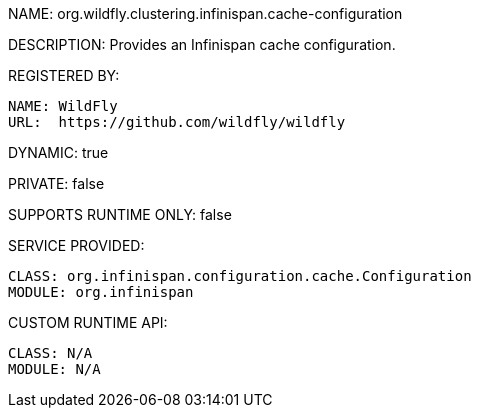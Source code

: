 NAME: org.wildfly.clustering.infinispan.cache-configuration

DESCRIPTION: Provides an Infinispan cache configuration.

REGISTERED BY:
  
  NAME: WildFly
  URL:  https://github.com/wildfly/wildfly

DYNAMIC: true

PRIVATE: false

SUPPORTS RUNTIME ONLY: false

SERVICE PROVIDED:

  CLASS: org.infinispan.configuration.cache.Configuration
  MODULE: org.infinispan

CUSTOM RUNTIME API:

  CLASS: N/A
  MODULE: N/A

